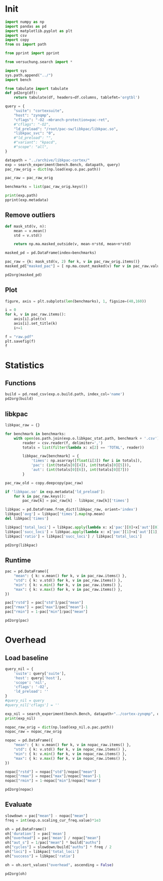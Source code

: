 #+STARTUP: content
#+PROPERTY: header-args:python :session *PAC-SW Notebook*

* Init
#+begin_src python :results output
  import numpy as np
  import pandas as pd
  import matplotlib.pyplot as plt
  import csv
  import copy
  from os import path

  from pprint import pprint

  from versuchung.search import *

  import sys
  sys.path.append("../")
  import bench

  from tabulate import tabulate
  def pd2org(df):
      return tabulate(df, headers=df.columns, tablefmt='orgtbl')

  query = {
      "suite": "cortexsuite",
      "host": "zynqmp",
      "cflags": "-O2 -mbranch-protection=pac-ret",
      #"cflags": "-O2",
      "ld_preload": "/root/pac-sw/libkpac/libkpac.so",
      "libkpac_svc": "0",
      #"ld_preload": "",
      #"variant": "kpacd",
      #"scope": "all",
  }

  datapath = "../archive/libkpac-cortex/"
  exp = search_experiment(bench.Bench, datapath, query)
  pac_raw_orig = dict(np.load(exp.o.pac.path))

  pac_raw = pac_raw_orig

  benchmarks = list(pac_raw_orig.keys())

  print(exp.path)
  pprint(exp.metadata)
#+end_src

#+RESULTS:

** Remove outliers
#+begin_src python :results value raw :noeval
  def mask_std(v, n):
      mean = v.mean()
      std = v.std()

      return np.ma.masked_outside(v, mean-n*std, mean+n*std)

  masked_pd = pd.DataFrame(index=benchmarks)

  pac_raw = {k: mask_std(v, 2) for k, v in pac_raw_orig.items()}
  masked_pd["masked_pac"] = [ np.ma.count_masked(v) for v in pac_raw.values() ]

  pd2org(masked_pd)
#+end_src

#+RESULTS:
|                   | masked_pac |
|-------------------+------------|
| liblinear         |          0 |
| kmeans            |          0 |
| spectral          |          0 |
| lda               |          0 |
| motion-estimation |          0 |
| pca               |          0 |
| rbm               |          0 |
| sphinx            |          0 |
| srr               |          0 |
| svd3              |          0 |

** Plot
#+begin_src python :results file :noeval
  figure, axis = plt.subplots(len(benchmarks), 1, figsize=(40,160))

  i = 0
  for k, v in pac_raw.items():
      axis[i].plot(v)
      axis[i].set_title(k)
      i+=1

  f = "raw.pdf"
  plt.savefig(f)
  f
#+end_src

#+RESULTS:
[[file:raw.pdf]]

* Statistics
** Functions
#+begin_src python :results value raw
  build = pd.read_csv(exp.o.build.path, index_col='name')
  pd2org(build)
#+end_src

#+RESULTS:
|                   | inst | total |       auths |
|-------------------+------+-------+-------------|
| liblinear         |    0 |   280 |       12520 |
| kmeans            |    0 |    24 |           3 |
| spectral          |    0 |    45 |           8 |
| lda               |    0 |   111 | 5.73831e+07 |
| motion-estimation |    0 |    45 |      182594 |
| pca               |    0 |    45 |          12 |
| rbm               |    0 |    54 | 3.20442e+06 |
| sphinx            |    0 |   871 | 2.56076e+07 |
| srr               |    0 |   108 |      878138 |
| svd3              |    0 |    77 |      352754 |

** libkpac

#+begin_src python :results value raw
  libkpac_raw = {}

  for benchmark in benchmarks:
      with open(os.path.join(exp.o.libkpac_stat.path, benchmark + '.csv')) as f:
          reader = csv.reader(f, delimiter=',')
          totals = list(filter(lambda x: x[2] == 'TOTAL', reader))

          libkpac_raw[benchmark] = {
              'times': np.asarray([float(i[3]) for i in totals]),
              'pac': (int(totals[0][4]), int(totals[0][5])),
              'aut': (int(totals[0][6]), int(totals[0][7]))
          }

  pac_raw_old = copy.deepcopy(pac_raw)

  if 'libkpac.so' in exp.metadata['ld_preload']:
      for k in pac_raw.keys():
          pac_raw[k] = pac_raw[k] - libkpac_raw[k]['times']

  libkpac = pd.DataFrame.from_dict(libkpac_raw, orient='index')
  libkpac['avg'] = libkpac['times'].map(np.mean)
  del libkpac['times']

  libkpac['total_loci'] = libkpac.apply(lambda x: x['pac'][0]+x['aut'][0], axis=1)
  libkpac['succ_loci'] = libkpac.apply(lambda x: x['pac'][1]+x['aut'][1], axis=1)
  libkpac['ratio'] = libkpac['succ_loci'] / libkpac['total_loci']

  pd2org(libkpac)
#+end_src

#+RESULTS:
|                   | pac        | aut        |        avg | total_loci | succ_loci |    ratio |
|-------------------+------------+------------+------------+------------+-----------+----------|
| liblinear         | (56, 52)   | (61, 56)   |  0.0121285 |        117 |       108 | 0.923077 |
| kmeans            | (4, 3)     | (4, 3)     | 0.00894593 |          8 |         6 |     0.75 |
| spectral          | (9, 8)     | (9, 8)     |  0.0115434 |         18 |        16 | 0.888889 |
| lda               | (26, 25)   | (27, 27)   |  0.0117373 |         53 |        52 | 0.981132 |
| motion-estimation | (9, 8)     | (11, 10)   | 0.00895953 |         20 |        18 |      0.9 |
| pca               | (9, 9)     | (8, 8)     |  0.0115274 |         17 |        17 |        1 |
| rbm               | (13, 9)    | (13, 9)    |  0.0117999 |         26 |        18 | 0.692308 |
| sphinx            | (640, 623) | (726, 710) |  0.0191563 |       1366 |      1333 | 0.975842 |
| srr               | (18, 12)   | (19, 16)   | 0.00959865 |         37 |        28 | 0.756757 |
| svd3              | (67, 67)   | (67, 67)   |  0.0120842 |        134 |       134 |        1 |

** Runtime
#+begin_src python :results value raw
  pac = pd.DataFrame({
      "mean": { k: v.mean() for k, v in pac_raw.items() },
      "std": { k: v.std() for k, v in pac_raw.items() },
      "min": { k: v.min() for k, v in pac_raw.items() },
      "max": { k: v.max() for k, v in pac_raw.items() },
  })

  pac["rstd"] = pac["std"]/pac["mean"]
  pac["rmax"] = pac["max"]/pac["mean"]-1
  pac["rmin"] = 1-pac["min"]/pac["mean"]

  pd2org(pac)
#+end_src

#+RESULTS:
|                   |    mean |        std |     min |     max |        rstd |        rmax |        rmin |
|-------------------+---------+------------+---------+---------+-------------+-------------+-------------|
| liblinear         | 25.5024 |  0.0661829 | 25.4327 | 25.5988 |  0.00259516 |  0.00377779 |  0.00273656 |
| kmeans            | 33.6197 |  0.0282234 | 33.5932 | 33.6603 | 0.000839489 |  0.00120502 | 0.000789197 |
| spectral          | 6.95625 | 0.00981311 | 6.94492 | 6.97233 |  0.00141069 |  0.00231148 |  0.00162934 |
| lda               |   101.4 |  0.0408789 | 101.358 | 101.476 | 0.000403144 | 0.000746375 | 0.000421125 |
| motion-estimation | 9.73107 | 0.00153315 | 9.72838 | 9.73272 | 0.000157552 | 0.000169834 | 0.000276421 |
| pca               |  3.3097 |  0.0111344 | 3.29194 | 3.32145 |  0.00336417 |  0.00354988 |   0.0053652 |
| rbm               | 22.9873 |   0.068238 | 22.9008 | 23.0863 |  0.00296851 |  0.00430702 |   0.0037628 |
| sphinx            | 30.8157 |  0.0249828 | 30.7827 | 30.8393 | 0.000810717 | 0.000766584 |  0.00106961 |
| srr               | 31.7298 |  0.0208484 |  31.697 | 31.7553 | 0.000657061 | 0.000801853 |  0.00103398 |
| svd3              | 14.7736 |    0.29196 | 14.5788 | 15.3547 |   0.0197622 |   0.0393304 |   0.0131894 |

* Overhead
** Load baseline

#+begin_src python :results value raw
  query_nil = {
      'suite': query['suite'],
      'host': query['host'],
      'scope': 'nil',
      'cflags': '-O2',
      'ld_preload': ''
  }
  #query_nil = query
  #query_nil['cflags'] = ''

  exp_nil = search_experiment(bench.Bench, datapath+"../cortex-zynqmp", query_nil)
  print(exp_nil)

  nopac_raw_orig = dict(np.load(exp_nil.o.pac.path))
  nopac_raw = nopac_raw_orig

  nopac = pd.DataFrame({
      "mean": { k: v.mean() for k, v in nopac_raw.items() },
      "std": { k: v.std() for k, v in nopac_raw.items() },
      "min": { k: v.min() for k, v in nopac_raw.items() },
      "max": { k: v.max() for k, v in nopac_raw.items() },
  })

  nopac["rstd"] = nopac["std"]/nopac["mean"]
  nopac["rmax"] = nopac["max"]/nopac["mean"]-1
  nopac["rmin"] = 1-nopac["min"]/nopac["mean"]

  pd2org(nopac)  
#+end_src

#+RESULTS:
|                   |    mean |         std |     min |     max |        rstd |        rmax |        rmin |
|-------------------+---------+-------------+---------+---------+-------------+-------------+-------------|
| liblinear         | 25.6131 |   0.0375865 | 25.5591 | 25.6553 |  0.00146747 |  0.00164849 |  0.00210934 |
| kmeans            | 34.0794 |   0.0281641 | 34.0321 | 34.1094 | 0.000826426 | 0.000881234 |  0.00138806 |
| spectral          | 7.05522 |   0.0158374 | 7.03317 | 7.07749 |  0.00224477 |  0.00315615 |  0.00312657 |
| lda               | 16.3691 |     1.58906 |  13.463 | 17.9913 |   0.0970769 |   0.0991019 |    0.177533 |
| motion-estimation | 9.69697 | 0.000959539 | 9.69518 | 9.69785 | 9.89524e-05 |  9.0044e-05 | 0.000184484 |
| pca               | 3.37699 |   0.0055983 | 3.36868 | 3.38353 |  0.00165778 |  0.00193714 |  0.00246086 |
| rbm               | 21.0171 |   0.0212607 | 20.9749 | 21.0319 |  0.00101159 | 0.000706267 |  0.00200698 |
| sphinx            | 12.4819 |  0.00426947 | 12.4769 | 12.4883 | 0.000342053 | 0.000516141 | 0.000398179 |
| srr               | 29.3809 |   0.0437096 | 29.3158 | 29.4373 |  0.00148769 |  0.00192147 |  0.00221347 |
| svd3              | 14.5229 |   0.0155707 |  14.498 | 14.5445 |  0.00107214 |  0.00148152 |  0.00171931 |

** Evaluate

#+begin_src python :results value raw
  slowdown = pac["mean"] - nopac["mean"]
  freq = int(exp.o.scaling_cur_freq.value)*1e3

  oh = pd.DataFrame()
  oh['duration'] = pac['mean']
  oh["overhead"] = pac['mean'] / nopac["mean"]
  oh["aut_s"] = 1/pac["mean"] * build["auths"]
  oh["cycles"] = slowdown/build["auths"] * freq / 2
  oh["loci"] = libkpac['total_loci']
  oh["success"] = libkpac['ratio']

  oh = oh.sort_values("overhead", ascending = False)

  pd2org(oh)
#+end_src

#+RESULTS:
|                   | duration | overhead |     aut_s |       cycles | loci |  success |
|-------------------+----------+----------+-----------+--------------+------+----------|
| lda               |    101.4 |  6.19462 |    565906 |      889.089 |   53 | 0.981132 |
| sphinx            |  30.8157 |  2.46883 |    830991 |      429.571 | 1366 | 0.975842 |
| rbm               |  22.9873 |  1.09374 |    139400 |      368.908 |   26 | 0.692308 |
| srr               |  31.7298 |  1.07995 |   27675.5 |      1604.94 |   37 | 0.756757 |
| svd3              |  14.7736 |  1.01726 |   23877.2 |      426.423 |  134 |        1 |
| motion-estimation |  9.73107 |  1.00352 |     18764 |      112.027 |   20 |      0.9 |
| liblinear         |  25.5024 | 0.995681 |   490.933 |     -5301.94 |  117 | 0.923077 |
| kmeans            |  33.6197 | 0.986513 | 0.0892333 | -9.19276e+07 |    8 |     0.75 |
| spectral          |  6.95625 | 0.985971 |   1.15004 | -7.42312e+06 |   18 | 0.888889 |
| pca               |   3.3097 | 0.980075 |    3.6257 | -3.36439e+06 |   17 |        1 |
